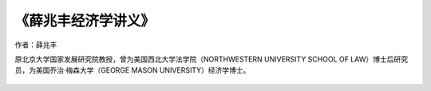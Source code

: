 ****************
《薛兆丰经济学讲义》
****************

作者：薛兆丰

原北京大学国家发展研究院教授，曾为美国西北大学法学院（NORTHWESTERN UNIVERSITY SCHOOL OF LAW）博士后研究员，为美国乔治·梅森大学（GEORGE MASON UNIVERSITY）经济学博士。

.. figure:: img/1.jpg
   :width: 50%
   :align: center
